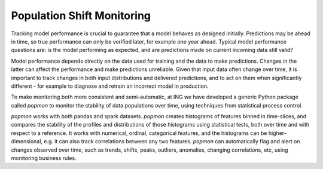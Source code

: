 Population Shift Monitoring
===========================

Tracking model performance is crucial to guarantee that a model behaves as designed initially.
Predictions may be ahead in time, so true performance can only be verified later, for example
one year ahead. Typical model performance questions are: is the model performing as expected,
and are predictions made on current incoming data still valid?

Model performance depends directly on the data used for training and the data to make predictions.
Changes in the latter can affect the performance and make predictions unreliable. Given that input
data often change over time, it is important to track changes in both input distributions and
delivered predictions, and to act on them when significantly different - for example to diagnose
and retrain an incorrect model in production.

To make monitoring both more consistent and semi-automatic, at ING we have developed a generic
Python package called `popmon` to monitor the stability of data populations over time, using
techniques from statistical process control.

`popmon` works with both pandas and spark datasets. `popmon` creates histograms of features binned
in time-slices, and compares the stability of the profiles and distributions of those histograms
using statistical tests, both over time and with respect to a reference. It works with numerical,
ordinal, categorical features, and the histograms can be higher-dimensional, e.g. it can also track
correlations between any two features. `popmon` can automatically flag and alert on changes observed
over time, such as trends, shifts, peaks, outliers, anomalies, changing correlations, etc, using
monitoring business rules.
